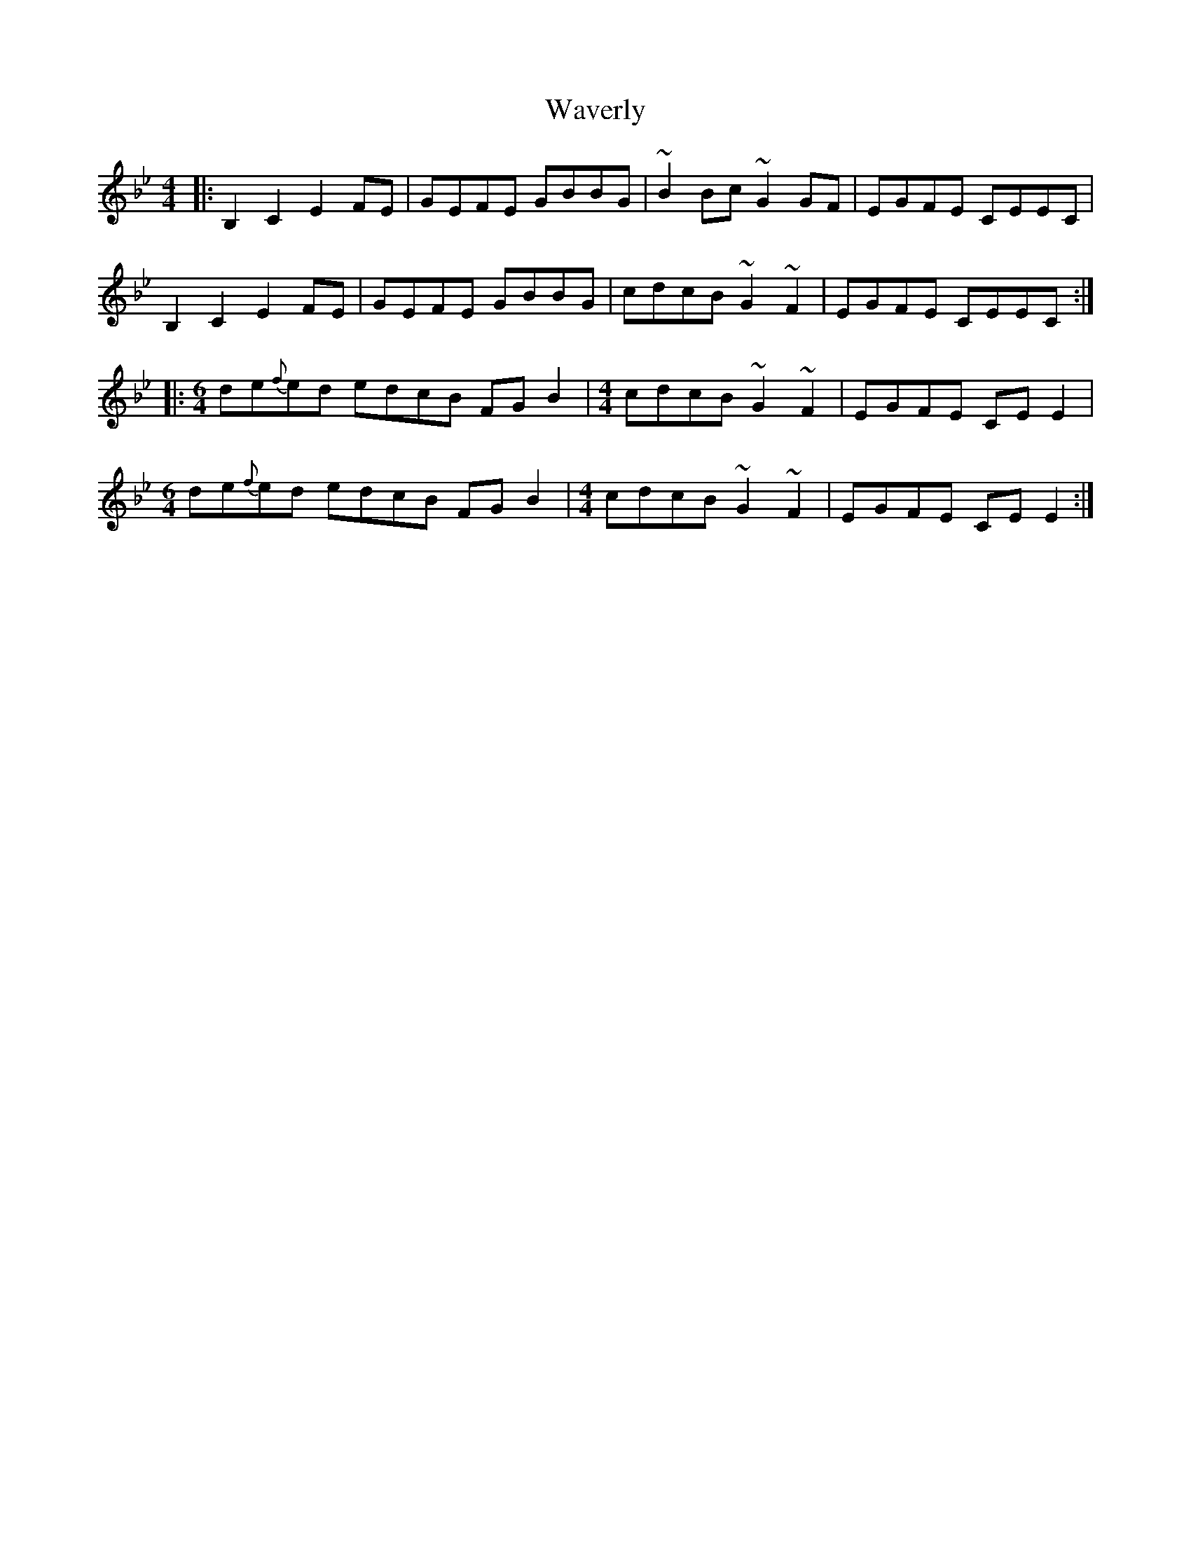 X: 42203
T: Waverly
R: reel
M: 4/4
K: Gminor
|:B,2C2 E2FE|GEFE GBBG|~B2Bc ~G2GF|EGFE CEEC|
B,2C2 E2FE|GEFE GBBG|cdcB ~G2~F2|EGFE CEEC:|
|:[M:6/4]de{f}ed edcB FGB2|[M:4/4]cdcB ~G2~F2|EGFE CEE2|
[M:6/4
de{f}ed edcB FGB2|[M:4/4]cdcB ~G2~F2|EGFE CEE2:|

